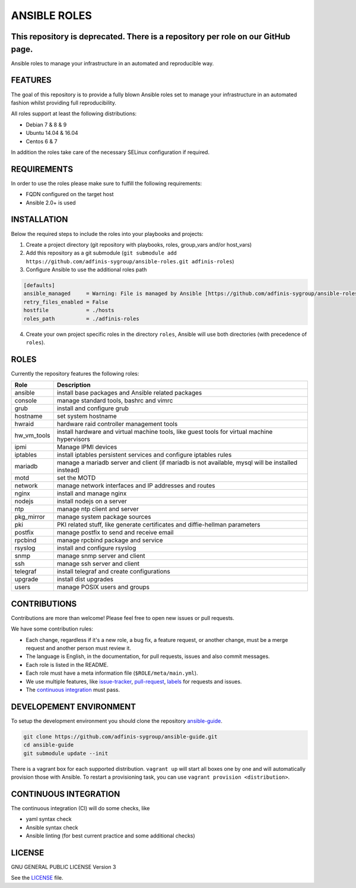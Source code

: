 =============
ANSIBLE ROLES
=============

This repository is deprecated. There is a repository per role on our GitHub page.
=================================================================================

.. image:: https://img.shields.io/github/license/adfinis-sygroup/ansible-roles.svg?style=flat-square
  :target: https://github.com/adfinis-sygroup/ansible-roles/blob/master/LICENSE

.. image:: https://img.shields.io/travis/adfinis-sygroup/ansible-roles.svg?style=flat-square
  :target: https://github.com/adfinis-sygroup/ansible-roles

Ansible roles to manage your infrastructure in an automated and reproducible
way.


FEATURES
========
The goal of this repository is to provide a fully blown Ansible roles set to
manage your infrastructure in an automated fashion whilst providing full
reproducibility.

All roles support at least the following distributions:

* Debian 7 & 8 & 9
* Ubuntu 14.04 & 16.04
* Centos 6 & 7

In addition the roles take care of the necessary SELinux configuration if
required.


REQUIREMENTS
============
In order to use the roles please make sure to fulfill the following
requirements:

* FQDN configured on the target host
* Ansible 2.0+ is used


INSTALLATION
============
Below the required steps to include the roles into your playbooks and projects:

1. Create a project directory (git repository with playbooks, roles,
   group\_vars and/or host\_vars)
#. Add this repository as a git submodule
   (``git submodule add https://github.com/adfinis-sygroup/ansible-roles.git
   adfinis-roles``)
#. Configure Ansible to use the additional roles path

.. code-block:: Ini

  [defaults]
  ansible_managed     = Warning: File is managed by Ansible [https://github.com/adfinis-sygroup/ansible-roles.git]
  retry_files_enabled = False
  hostfile            = ./hosts
  roles_path          = ./adfinis-roles

4. Create your own project specific roles in the directory ``roles``, Ansible
   will use both directories (with precedence of ``roles``).


ROLES
=====
Currently the repository features the following roles:

+---------------+-----------------------------------------------------------+
| Role          | Description                                               |
+===============+===========================================================+
| ansible       | install base packages and Ansible related packages        |
+---------------+-----------------------------------------------------------+
| console       | manage standard tools, bashrc and vimrc                   |
+---------------+-----------------------------------------------------------+
| grub          | install and configure grub                                |
+---------------+-----------------------------------------------------------+
| hostname      | set system hostname                                       |
+---------------+-----------------------------------------------------------+
| hwraid        | hardware raid controller management tools                 |
+---------------+-----------------------------------------------------------+
| hw_vm_tools   | install hardware and virtual machine tools, like guest    |
|               | tools for virtual machine hypervisors                     |
+---------------+-----------------------------------------------------------+
| ipmi          | Manage IPMI devices                                       |
+---------------+-----------------------------------------------------------+
| iptables      | install iptables persistent services and configure        |
|               | iptables rules                                            |
+---------------+-----------------------------------------------------------+
| mariadb       | manage a mariadb server and client (if mariadb is not     |
|               | available, mysql will be installed instead)               |
+---------------+-----------------------------------------------------------+
| motd          | set the MOTD                                              |
+---------------+-----------------------------------------------------------+
| network       | manage network interfaces and IP addresses and routes     |
+---------------+-----------------------------------------------------------+
| nginx         | install and manage nginx                                  |
+---------------+-----------------------------------------------------------+
| nodejs        | install nodejs on a server                                |
+---------------+-----------------------------------------------------------+
| ntp           | manage ntp client and server                              |
+---------------+-----------------------------------------------------------+
| pkg_mirror    | manage system package sources                             |
+---------------+-----------------------------------------------------------+
| pki           | PKI related stuff, like generate certificates and         |
|               | diffie-hellman parameters                                 |
+---------------+-----------------------------------------------------------+
| postfix       | manage postfix to send and receive email                  |
+---------------+-----------------------------------------------------------+
| rpcbind       | manage rpcbind package and service                        |
+---------------+-----------------------------------------------------------+
| rsyslog       | install and configure rsyslog                             |
+---------------+-----------------------------------------------------------+
| snmp          | manage snmp server and client                             |
+---------------+-----------------------------------------------------------+
| ssh           | manage ssh server and client                              |
+---------------+-----------------------------------------------------------+
| telegraf      | install telegraf and create configurations                |
+---------------+-----------------------------------------------------------+
| upgrade       | install dist upgrades                                     |
+---------------+-----------------------------------------------------------+
| users         | manage POSIX users and groups                             |
+---------------+-----------------------------------------------------------+


CONTRIBUTIONS
=============
Contributions are more than welcome! Please feel free to open new issues or
pull requests.

We have some contribution rules:

* Each change, regardless if it's a new role, a bug fix, a feature request, or
  another change, must be a merge request and another person must review it.
* The language is English, in the documentation, for pull requests, issues
  and also commit messages.
* Each role is listed in the README.
* Each role must have a meta information file (``$ROLE/meta/main.yml``).
* We use multiple features, like `issue-tracker`_, `pull-request`_, `labels`_
  for requests and issues.
* The `continuous integration`_ must pass.


DEVELOPEMENT ENVIRONMENT
========================
To setup the development environment you should clone the repository
`ansible-guide`_.

.. code-block:: Bash

  git clone https://github.com/adfinis-sygroup/ansible-guide.git
  cd ansible-guide
  git submodule update --init

There is a vagrant box for each supported distribution. ``vagrant up`` will
start all boxes one by one and will automatically provision those with
Ansible. To restart a provisioning task, you can use
``vagrant provision <distribution>``.


CONTINUOUS INTEGRATION
======================
The continuous integration (CI) will do some checks, like

* yaml syntax check
* Ansible syntax check
* Ansible linting (for best current practice and some additional checks)


LICENSE
=======
GNU GENERAL PUBLIC LICENSE Version 3

See the `LICENSE`_ file.


.. _ansible-guide: https://github.com/adfinis-sygroup/ansible-guide.git
.. _ansible-roles: https://github.com/adfinis-sygroup/ansible-roles.git
.. _issue-tracker: https://github.com/adfinis-sygroup/ansible-roles/issues
.. _pull-request: https://github.com/adfinis-sygroup/ansible-roles/pulls
.. _labels: https://github.com/adfinis-sygroup/ansible-roles/issues/labels
.. _continuous integration: https://travis-ci.org/adfinis-sygroup/ansible-roles
.. _LICENSE: LICENSE


.. vim: set ft=rst sw=2 ts=2 et wrap tw=80 :
